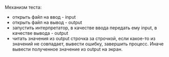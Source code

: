 #+STARTUP: showall indent hidestars

Механизм теста:
- открыть файл на ввод - input
- открыть файл на вывод  - output
- запустить интерпретатор, в качестве ввода передать ему input,  в
  качестве вывода - output
- читать значения из output строчка за строчкой, если какое-то из значений
  не совпадает, вывести ошибку, завершить процесс.
  Иначе вывести полученное значение из output на экран.

#+BEGIN_SRC lisp

#+END_SRC
